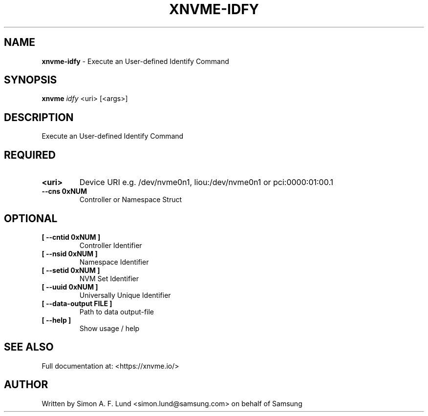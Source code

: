 .\" Text automatically generated by txt2man
.TH XNVME-IDFY 1 "19 August 2020" "xNVMe" "xNVMe"
.SH NAME
\fBxnvme-idfy \fP- Execute an User-defined Identify Command
.SH SYNOPSIS
.nf
.fam C
\fBxnvme\fP \fIidfy\fP <uri> [<args>]
.fam T
.fi
.fam T
.fi
.SH DESCRIPTION
Execute an User-defined Identify Command
.SH REQUIRED
.TP
.B
<uri>
Device URI e.g. /dev/nvme0n1, liou:/dev/nvme0n1 or pci:0000:01:00.1
.TP
.B
\fB--cns\fP 0xNUM
Controller or Namespace Struct
.RE
.PP

.SH OPTIONAL
.TP
.B
[ \fB--cntid\fP 0xNUM ]
Controller Identifier
.TP
.B
[ \fB--nsid\fP 0xNUM ]
Namespace Identifier
.TP
.B
[ \fB--setid\fP 0xNUM ]
NVM Set Identifier
.TP
.B
[ \fB--uuid\fP 0xNUM ]
Universally Unique Identifier
.TP
.B
[ \fB--data-output\fP FILE ]
Path to data output-file
.TP
.B
[ \fB--help\fP ]
Show usage / help
.RE
.PP


.SH SEE ALSO
Full documentation at: <https://xnvme.io/>
.SH AUTHOR
Written by Simon A. F. Lund <simon.lund@samsung.com> on behalf of Samsung
